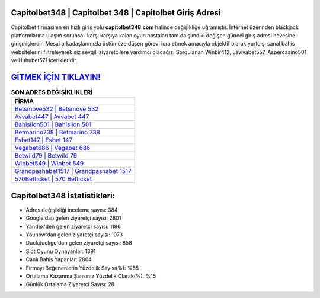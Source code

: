 ﻿Capitolbet348 | Capitolbet 348 | Capitolbet Giriş Adresi
===================================

.. image:: images/capitolbet-giris.jpg
   :width: 600
   
Capitolbet firmasının en hızlı giriş yolu **capitolbet348.com** halinde değişikliğe uğramıştır. İnternet üzerinden blackjack platformlarına ulaşım sorunsalı karşı karşıya kalan oyun hastaları tam da şimdiki değişen güncel giriş adresi hevesine girişmişlerdir. Mesai arkadaşlarımızla üstümüze düşen görevi icra etmek amacıyla objektif olarak yurtdışı sanal bahis websitelerini filtreleyerek siz sevgili ziyaretçilere yardımcı olacağız. Sorgulanan Winbir412, Lavivabet557, Aspercasino501 ve Huhubet571 içerikleridir.

`GİTMEK İÇİN TIKLAYIN! <https://uclck.me/gonow>`_
==============

.. list-table:: **SON ADRES DEĞİŞİKLİKLERİ**
   :widths: 100
   :header-rows: 1

   * - FİRMA
   * - `Betsmove532 | Betsmove 532 <betsmove532-betsmove-532-betsmove-giris-adresi.html>`_
   * - `Avvabet447 | Avvabet 447 <avvabet447-avvabet-447-avvabet-giris-adresi.html>`_
   * - `Bahislion501 | Bahislion 501 <bahislion501-bahislion-501-bahislion-giris-adresi.html>`_	 
   * - `Betmarino738 | Betmarino 738 <betmarino738-betmarino-738-betmarino-giris-adresi.html>`_	 
   * - `Esbet147 | Esbet 147 <esbet147-esbet-147-esbet-giris-adresi.html>`_ 
   * - `Vegabet686 | Vegabet 686 <vegabet686-vegabet-686-vegabet-giris-adresi.html>`_
   * - `Betwild79 | Betwild 79 <betwild79-betwild-79-betwild-giris-adresi.html>`_	 
   * - `Wipbet549 | Wipbet 549 <wipbet549-wipbet-549-wipbet-giris-adresi.html>`_
   * - `Grandpashabet1517 | Grandpashabet 1517 <grandpashabet1517-grandpashabet-1517-grandpashabet-giris-adresi.html>`_
   * - `570Betticket | 570 Betticket <570betticket-570-betticket-betticket-giris-adresi.html>`_
	 
Capitolbet348 İstatistikleri:
===================================	 
* Adres değişikliği inceleme sayısı: 384
* Google'dan gelen ziyaretçi sayısı: 2801
* Yandex'den gelen ziyaretçi sayısı: 1196
* Younow'dan gelen ziyaretçi sayısı: 1073
* Duckduckgo'dan gelen ziyaretçi sayısı: 858
* Slot Oyunu Oynayanlar: 1391
* Canlı Bahis Yapanlar: 2804
* Firmayı Beğenenlerin Yüzdelik Sayısı(%): %55
* Ortalama Kazanma Şansınız Yüzdelik Olarak(%): %15
* Günlük Ortalama Ziyaretçi Sayısı: 28
